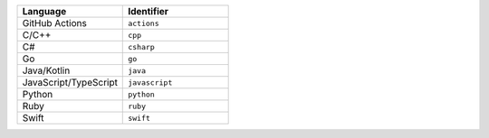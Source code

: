 .. list-table::
   :header-rows: 1
   :widths: 50 50

   * - Language
     - Identifier
   * - GitHub Actions
     - ``actions``
   * - C/C++ 
     - ``cpp``
   * - C# 
     - ``csharp``
   * - Go
     - ``go``
   * - Java/Kotlin
     - ``java``
   * - JavaScript/TypeScript
     - ``javascript``
   * - Python
     - ``python``
   * - Ruby
     - ``ruby``
   * - Swift
     - ``swift``